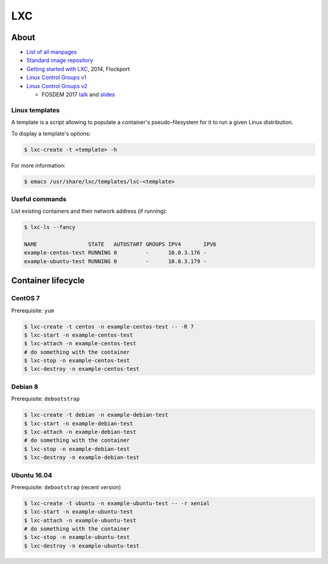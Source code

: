 LXC
===

About
-----

* `List of all manpages <https://linuxcontainers.org/lxc/manpages/>`_
* `Standard image repository <https://images.linuxcontainers.org/images/>`_
* `Getting started with LXC <https://www.flockport.com/lxc-guide/>`_, 2014, Flockport
* `Linux Control Groups v1 <https://www.kernel.org/doc/Documentation/cgroups/cgroups.txt>`_
* `Linux Control Groups v2
  <https://git.kernel.org/cgit/linux/kernel/git/torvalds/linux.git/plain/Documentation/cgroup-v2.txt>`_

  * FOSDEM 2017 `talk <https://www.youtube.com/watch?v=XKwBtDhZ2Gc>`_ and
    `slides <https://chrisdown.name/talks/cgroupv2/cgroupv2-fosdem.pdf>`_

Linux templates
~~~~~~~~~~~~~~~

A template is a script allowing to populate a container's pseudo-filesystem
for it to run a given Linux distribution.

To display a template's options:

.. code-block:: bash

   $ lxc-create -t <template> -h

For more information:

.. code-block:: bash

   $ emacs /usr/share/lxc/templates/lxc-<template>

Useful commands
~~~~~~~~~~~~~~~

List existing containers and their network address (if running):

.. code-block:: bash

   $ lxc-ls --fancy

   NAME                STATE   AUTOSTART GROUPS IPV4       IPV6 
   example-centos-test RUNNING 0         -      10.0.3.176 -    
   example-ubuntu-test RUNNING 0         -      10.0.3.179 -

Container lifecycle
-------------------

CentOS 7
~~~~~~~~

Prerequisite: ``yum``

.. code-block:: bash

   $ lxc-create -t centos -n example-centos-test -- -R 7
   $ lxc-start -n example-centos-test
   $ lxc-attach -n example-centos-test
   # do something with the container
   $ lxc-stop -n example-centos-test
   $ lxc-destroy -n example-centos-test

Debian 8
~~~~~~~~

Prerequisite: ``debootstrap``

.. code-block:: bash

   $ lxc-create -t debian -n example-debian-test
   $ lxc-start -n example-debian-test
   $ lxc-attach -n example-debian-test
   # do something with the container
   $ lxc-stop -n example-debian-test
   $ lxc-destroy -n example-debian-test

Ubuntu 16.04
~~~~~~~~~~~~

Prerequisite: ``debootstrap`` (recent version)

.. code-block:: bash

   $ lxc-create -t ubuntu -n example-ubuntu-test -- -r xenial
   $ lxc-start -n example-ubuntu-test
   $ lxc-attach -n example-ubuntu-test
   # do something with the container
   $ lxc-stop -n example-ubuntu-test
   $ lxc-destroy -n example-ubuntu-test
